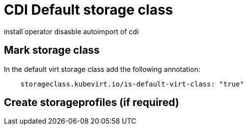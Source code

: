 # CDI Default storage class

install operator
disasble autoimport of cdi

## Mark storage class

In the default virt storage class add the following annotation:

[code]
----
    storageclass.kubevirt.io/is-default-virt-class: "true"
----

## Create storageprofiles (if required)

